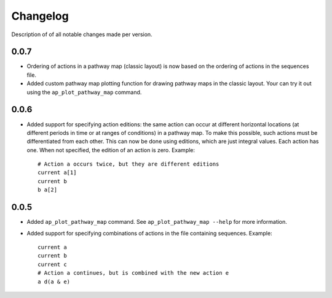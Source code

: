 .. _sec-changelog:

Changelog
=========
Description of of all notable changes made per version.


0.0.7
-----
- Ordering of actions in a pathway map (classic layout) is now based on the ordering of actions
  in the sequences file.
- Added custom pathway map plotting function for drawing pathway maps in the classic layout. Your
  can try it out using the ``ap_plot_pathway_map`` command.


0.0.6
-----
- Added support for specifying action editions: the same action can occur at different horizontal
  locations (at different periods in time or at ranges of conditions) in a pathway map. To make
  this possible, such actions must be differentiated from each other. This can now be done using
  editions, which are just integral values. Each action has one. When not specified, the edition
  of an action is zero. Example::

    # Action a occurs twice, but they are different editions
    current a[1]
    current b
    b a[2]


0.0.5
-----
- Added ``ap_plot_pathway_map`` command. See ``ap_plot_pathway_map --help`` for more information.
- Added support for specifying combinations of actions in the file containing sequences. Example::

    current a
    current b
    current c
    # Action a continues, but is combined with the new action e
    a d(a & e)
